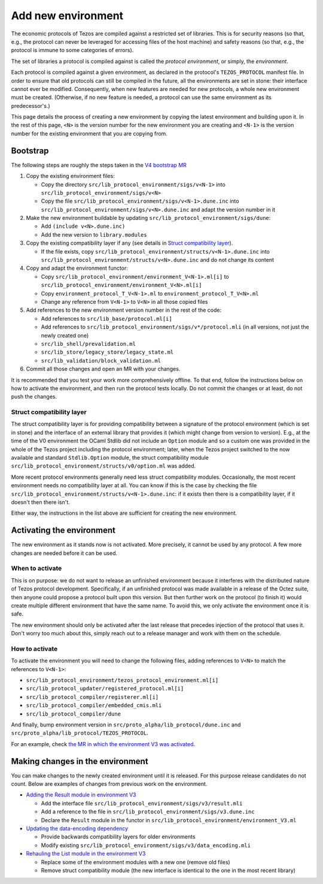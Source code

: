 Add new environment
===================

The economic protocols of Tezos are compiled against a restricted set of libraries. This is for security reasons (so that, e.g., the protocol can never be leveraged for accessing files of the host machine) and safety reasons (so that, e.g., the protocol is immune to some categories of errors).

The set of libraries a protocol is compiled against is called the *protocol environment*, or simply, the *environment*.

Each protocol is compiled against a given environment, as declared in the protocol's ``TEZOS_PROTOCOL`` manifest file. In order to ensure that old protocols can still be compiled in the future, all the environments are set in stone: their interface cannot ever be modified. Consequently, when new features are needed for new protocols, a whole new environment must be created. (Otherwise, if no new feature is needed, a protocol can use the same environment as its predecessor's.)

This page details the process of creating a new environment by copying the latest environment and building upon it. In the rest of this page, ``<N>`` is the version number for the new environment you are creating and ``<N-1>`` is the version number for the existing environment that you are copying from.


Bootstrap
---------

The following steps are roughly the steps taken in the `V4 bootstrap MR <https://gitlab.com/tezos/tezos/-/merge_requests/3379>`__

1. Copy the existing environment files:

   * Copy the directory ``src/lib_protocol_environment/sigs/v<N-1>`` into ``src/lib_protocol_environment/sigs/v<N>``

   * Copy the file ``src/lib_protocol_environment/sigs/v<N-1>.dune.inc`` into ``src/lib_protocol_environment/sigs/v<N>.dune.inc`` and adapt the version number in it

2. Make the new environment buildable by updating ``src/lib_protocol_environment/sigs/dune``:

   * Add ``(include v<N>.dune.inc)``

   * Add the new version to ``library.modules``

3. Copy the existing compatibility layer if any (see details in `Struct compatibility layer <#struct-compatibility-layer>`__).

   * If the file exists, copy ``src/lib_protocol_environment/structs/v<N-1>.dune.inc`` into ``src/lib_protocol_environment/structs/v<N>.dune.inc`` and do not change its content

4. Copy and adapt the environment functor:

   * Copy ``src/lib_protocol_environment/environment_V<N-1>.ml[i]`` to ``src/lib_protocol_environment/environment_V<N>.ml[i]``

   * Copy ``environment_protocol_T_V<N-1>.ml`` to ``environment_protocol_T_V<N>.ml``

   * Change any reference from ``V<N-1>`` to ``V<N>`` in all those copied files

5. Add references to the new environment version number in the rest of the code:

   * Add references to ``src/lib_base/protocol.ml[i]``

   * Add references to ``src/lib_protocol_environment/sigs/v*/protocol.mli`` (in all versions, not just the newly created one)

   * ``src/lib_shell/prevalidation.ml``

   * ``src/lib_store/legacy_store/legacy_state.ml``

   * ``src/lib_validation/block_validation.ml``

6. Commit all those changes and open an MR with your changes.

It is recommended that you test your work more comprehensively offline. To that end, follow the instructions below on how to activate the environment, and then run the protocol tests locally. Do not commit the changes or at least, do not push the changes.


Struct compatibility layer
^^^^^^^^^^^^^^^^^^^^^^^^^^

The struct compatibility layer is for providing compatibility between a signature of the protocol environment (which is set in stone) and the interface of an external library that provides it (which might change from version to version). E.g., at the time of the V0 environment the OCaml Stdlib did not include an ``Option`` module and so a custom one was provided in the whole of the Tezos project including the protocol environment; later, when the Tezos project switched to the now available and standard ``Stdlib.Option`` module, the struct compatibility module ``src/lib_protocol_environment/structs/v0/option.ml`` was added.

More recent protocol environments generally need less struct compatibility modules. Occasionally, the most recent environment needs no compatibility layer at all. You can know if this is the case by checking the file ``src/lib_protocol_environment/structs/v<N-1>.dune.inc``: if it exists then there is a compatibility layer, if it doesn't then there isn't.

Either way, the instructions in the list above are sufficient for creating the new environment.


Activating the environment
--------------------------

The new environment as it stands now is not activated. More precisely, it cannot be used by any protocol. A few more changes are needed before it can be used.

When to activate
^^^^^^^^^^^^^^^^^

This is on purpose: we do not want to release an unfinished environment because it interferes with the distributed nature of Tezos protocol development. Specifically, if an unfinished protocol was made available in a release of the Octez suite, then anyone could propose a protocol built upon this version. But then further work on the protocol (to finish it) would create multiple different environment that have the same name. To avoid this, we only activate the environment once it is safe.

The new environment should only be activated after the last release that precedes injection of the protocol that uses it. Don't worry too much about this, simply reach out to a release manager and work with them on the schedule.

How to activate
^^^^^^^^^^^^^^^^

To activate the environment you will need to change the following files, adding references to ``V<N>`` to match the references to ``V<N-1>``:

* ``src/lib_protocol_environment/tezos_protocol_environment.ml[i]``
* ``src/lib_protocol_updater/registered_protocol.ml[i]``
* ``src/lib_protocol_compiler/registerer.ml[i]``
* ``src/lib_protocol_compiler/embedded_cmis.mli``
* ``src/lib_protocol_compiler/dune``

And finally, bump environment version in ``src/proto_alpha/lib_protocol/dune.inc`` and ``src/proto_alpha/lib_protocol/TEZOS_PROTOCOL``.

For an example, check `the MR in which the environment V3 was activated <https://gitlab.com/tezos/tezos/-/merge_requests/3040>`__.


Making changes in the environment
---------------------------------

You can make changes to the newly created environment until it is released. For this purpose release candidates do not count. Below are examples of changes from previous work on the environment.

* `Adding the Result module in environment V3 <https://gitlab.com/tezos/tezos/-/merge_requests/3154/diffs?commit_id=9aa7bee8a73f9495787dc9ee257e5021d31bee33>`__

  * Add the interface file ``src/lib_protocol_environment/sigs/v3/result.mli``

  * Add a reference to the file in ``src/lib_protocol_environment/sigs/v3.dune.inc``

  * Declare the ``Result`` module in the functor in ``src/lib_protocol_environment/environment_V3.ml``

* `Updating the data-encoding dependency <https://gitlab.com/tezos/tezos/-/merge_requests/3149>`__

  * Provide backwards compatibility layers for older environments

  * Modify existing ``src/lib_protocol_environment/sigs/v3/data_encoding.mli``

* `Rehauling the List module in the environment V3 <https://gitlab.com/tezos/tezos/-/merge_requests/3116/diffs?commit_id=697b3da1e4b7135b0109dbdc6543e08a21038658>`__

  * Replace some of the environment modules with a new one (remove old files)

  * Remove struct compatibility module (the new interface is identical to the one in the most recent library)

